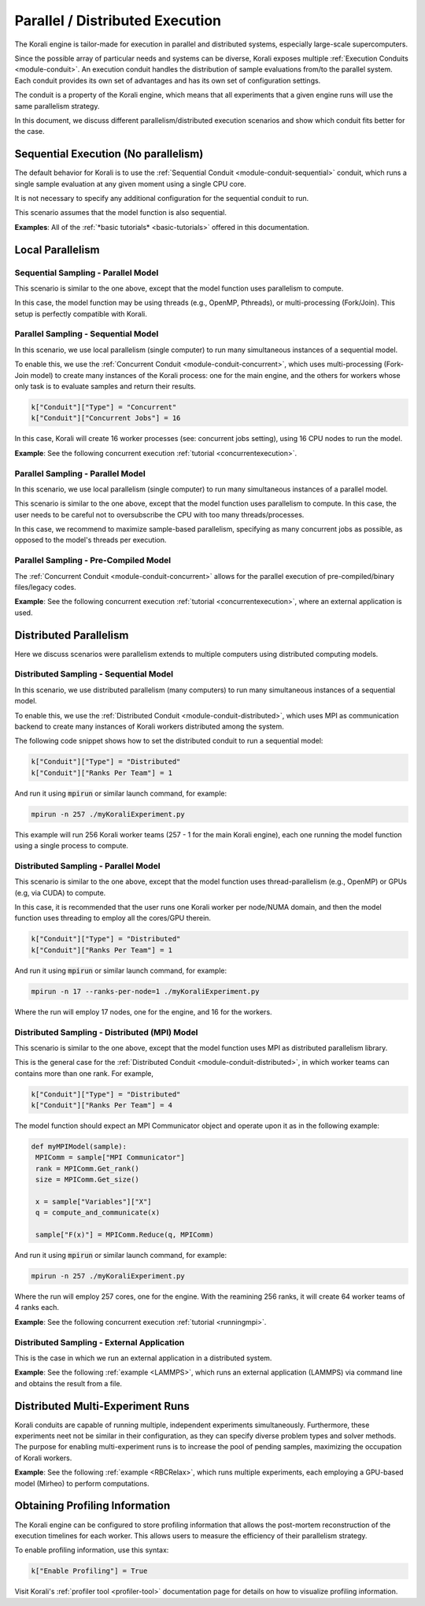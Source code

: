 .. _parallel-execution:

*********************************
Parallel / Distributed Execution
*********************************

The Korali engine is tailor-made for execution in parallel and distributed systems, especially large-scale supercomputers.

Since the possible array of particular needs and systems can be diverse, Korali exposes multiple :ref:`Execution Conduits <module-conduit>`. An execution conduit handles the distribution of sample evaluations from/to the parallel system. Each conduit provides its own set of advantages and has its own set of configuration settings.

The conduit is a property of the Korali engine, which means that all experiments that a given engine runs will use the same parallelism strategy.

In this document, we discuss different parallelism/distributed execution scenarios and show which conduit fits better for the case.    

Sequential Execution (No parallelism)
======================================

The default behavior for Korali is to use the :ref:`Sequential Conduit <module-conduit-sequential>` conduit, which runs a single sample evaluation at any given moment using a single CPU core.

.. image:: images/conduit_sequential.png
   :height: 250
   :align: center

It is not necessary to specify any additional configuration for the sequential conduit to run.

This scenario assumes that the model function is also sequential. 

**Examples**: All of the :ref:`*basic tutorials* <basic-tutorials>` offered in this documentation. 

Local Parallelism
=================================

Sequential Sampling - Parallel Model
--------------------------------------

This scenario is similar to the one above, except that the model function uses parallelism to compute.

.. image:: images/conduit_concurrent_seq_threads.png
   :height: 250
   :align: center

In this case, the model function may be using threads (e.g., OpenMP, Pthreads), or multi-processing (Fork/Join). This setup is perfectly compatible with Korali.

Parallel Sampling - Sequential Model
--------------------------------------

In this scenario, we use local parallelism (single computer) to run many simultaneous instances of a sequential model.

.. image:: images/conduit_concurrent_seq.png
   :height: 250
   :align: center

To enable this, we use the :ref:`Concurrent Conduit <module-conduit-concurrent>`, which uses multi-processing (Fork-Join model) to create many instances of the Korali process: one for the main engine, and the others for workers whose only task is to evaluate samples and return their results.

.. code-block:: python

   k["Conduit"]["Type"] = "Concurrent"
   k["Conduit"]["Concurrent Jobs"] = 16
   
In this case, Korali will create 16 worker processes (see: concurrent jobs setting), using 16 CPU nodes to run the model.

**Example**: See the following concurrent execution :ref:`tutorial <concurrentexecution>`. 

Parallel Sampling - Parallel Model
--------------------------------------

In this scenario, we use local parallelism (single computer) to run many simultaneous instances of a parallel model.

.. image:: images/conduit_concurrent_par.png
   :height: 250
   :align: center
   
This scenario is similar to the one above, except that the model function uses parallelism to compute. In this case, the user needs to be careful not to oversubscribe the CPU with too many threads/processes.

In this case, we recommend to maximize sample-based parallelism, specifying as many concurrent jobs as possible, as opposed to the model's threads per execution.

Parallel Sampling - Pre-Compiled Model
-----------------------------------------

The :ref:`Concurrent Conduit <module-conduit-concurrent>` allows for the parallel execution of pre-compiled/binary files/legacy codes.

.. image:: images/conduit_concurrent_ext.png
   :height: 250
   :align: center

**Example**: See the following concurrent execution :ref:`tutorial <concurrentexecution>`, where an external application is used. 

Distributed Parallelism
=================================

Here we discuss scenarios were parallelism extends to multiple computers using distributed computing models.

Distributed Sampling - Sequential Model
------------------------------------------

In this scenario, we use distributed parallelism (many computers) to run many simultaneous instances of a sequential model.

.. image:: images/conduit_distributed_seq.png
   :height: 250
   :align: center

To enable this, we use the :ref:`Distributed Conduit <module-conduit-distributed>`, which uses MPI as communication backend to create many instances of Korali workers distributed among the system.

The following code snippet shows how to set the distributed conduit to run a sequential model:
  
.. code-block:: python

   k["Conduit"]["Type"] = "Distributed"
   k["Conduit"]["Ranks Per Team"] = 1

And run it using :code:`mpirun` or similar launch command, for example:

.. code-block:: bash

   mpirun -n 257 ./myKoraliExperiment.py
   
This example will run 256 Korali worker teams (257 - 1 for the main Korali engine), each one running the model function using a single process to compute.

Distributed Sampling - Parallel Model
------------------------------------------
   
This scenario is similar to the one above, except that the model function uses thread-parallelism (e.g., OpenMP) or GPUs (e.g, via CUDA) to compute.

.. image:: images/conduit_distributed_omp.png
   :height: 250
   :align: center   

In this case, it is recommended that the user runs one Korali worker per node/NUMA domain, and then the model function uses threading to employ all the cores/GPU therein.
   
.. code-block:: python

   k["Conduit"]["Type"] = "Distributed"
   k["Conduit"]["Ranks Per Team"] = 1

And run it using :code:`mpirun` or similar launch command, for example:

.. code-block:: bash

   mpirun -n 17 --ranks-per-node=1 ./myKoraliExperiment.py
      
Where the run will employ 17 nodes, one for the engine, and 16 for the workers.
 
Distributed Sampling - Distributed (MPI) Model
-----------------------------------------------
   
This scenario is similar to the one above, except that the model function uses MPI as distributed parallelism library. 

.. image:: images/conduit_distributed_par.png
   :height: 250
   :align: center   
   
This is the general case for the :ref:`Distributed Conduit <module-conduit-distributed>`, in which worker teams can contains more than one rank. For example,
   
.. code-block:: python

   k["Conduit"]["Type"] = "Distributed"
   k["Conduit"]["Ranks Per Team"] = 4

The model function should expect an MPI Communicator object and operate upon it as in the following example:

.. code-block:: python

  def myMPIModel(sample): 
   MPIComm = sample["MPI Communicator"]
   rank = MPIComm.Get_rank()
   size = MPIComm.Get_size()
  
   x = sample["Variables"]["X"]
   q = compute_and_communicate(x)
  
   sample["F(x)"] = MPIComm.Reduce(q, MPIComm)
 

And run it using :code:`mpirun` or similar launch command, for example:

.. code-block:: bash

   mpirun -n 257 ./myKoraliExperiment.py
      
Where the run will employ 257 cores, one for the engine. With the reamining 256 ranks, it will create 64 worker teams of 4 ranks each.
 
**Example**: See the following concurrent execution :ref:`tutorial <runningmpi>`.
 
Distributed Sampling - External Application
--------------------------------------------------

This is the case in which we run an external application in a distributed system.

.. image:: images/conduit_distributed_ext.png
   :height: 250
   :align: center   

**Example**: See the following :ref:`example <LAMMPS>`, which runs an external application (LAMMPS) via command line and obtains the result from a file.


Distributed Multi-Experiment Runs
=======================================

Korali conduits are capable of running multiple, independent experiments simultaneously. Furthermore, these experiments neet not be similar in their configuration, as they can specify diverse problem types and solver methods. The purpose for enabling multi-experiment runs is to increase the pool of pending samples, maximizing the occupation of Korali workers.

.. image:: images/korali_multiple.png
   :align: center   
   
**Example**: See the following :ref:`example <RBCRelax>`, which runs multiple experiments, each employing a GPU-based model (Mirheo) to perform computations.
 
Obtaining Profiling Information
=======================================

The Korali engine can be configured to store profiling information that allows the post-mortem reconstruction of the execution timelines for each worker. This allows users to measure the efficiency of their parallelism strategy.

To enable profiling information, use this syntax:

.. code-block:: python

  k["Enable Profiling"] = True
  
Visit Korali's :ref:`profiler tool <profiler-tool>` documentation page for details on how to visualize profiling information.


